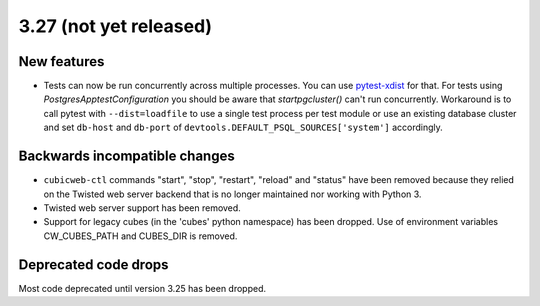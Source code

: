 3.27 (not yet released)
=======================

New features
------------

* Tests can now be run concurrently across multiple processes. You can use
  `pytest-xdist`_ for that. For tests using `PostgresApptestConfiguration` you
  should be aware that `startpgcluster()` can't run concurrently. Workaround is
  to call pytest with ``--dist=loadfile`` to use a single test process per test
  module or use an existing database cluster and set ``db-host`` and
  ``db-port`` of ``devtools.DEFAULT_PSQL_SOURCES['system']`` accordingly.

.. _pytest-xdist: https://github.com/pytest-dev/pytest-xdist

Backwards incompatible changes
------------------------------

* ``cubicweb-ctl`` commands "start", "stop", "restart", "reload" and "status"
  have been removed because they relied on the Twisted web server backend that
  is no longer maintained nor working with Python 3.

* Twisted web server support has been removed.

* Support for legacy cubes (in the 'cubes' python namespace) has been dropped.
  Use of environment variables CW_CUBES_PATH and CUBES_DIR is removed.

Deprecated code drops
---------------------

Most code deprecated until version 3.25 has been dropped.
